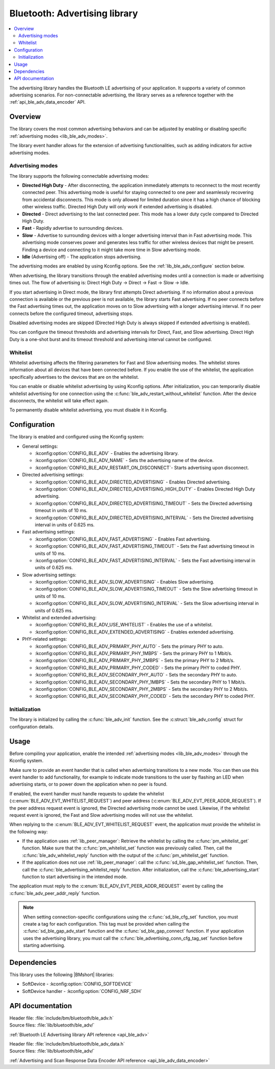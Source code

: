 .. _lib_ble_adv:

Bluetooth: Advertising library
##############################

.. contents::
   :local:
   :depth: 2

The advertising library handles the Bluetooth LE advertising of your application.
It supports a variety of common advertising scenarios.
For non-connectable advertising, the library serves as a reference together with the :ref:`api_ble_adv_data_encoder` API.

Overview
********

The library covers the most common advertising behaviors and can be adjusted by enabling or disabling specific :ref:`advertising modes <lib_ble_adv_modes>`.

The library event handler allows for the extension of advertising functionalities, such as adding indicators for active advertising modes.

.. _lib_ble_adv_modes:

Advertising modes
=================

The library supports the following connectable advertising modes:

* **Directed High Duty** - After disconnecting, the application immediately attempts to reconnect to the most recently connected peer.
  This advertising mode is useful for staying connected to one peer and seamlessly recovering from accidental disconnects.
  This mode is only allowed for limited duration since it has a high chance of blocking other wireless traffic.
  Directed High Duty will only work if extended advertising is disabled.
* **Directed** - Direct advertising to the last connected peer.
  This mode has a lower duty cycle compared to Directed High Duty.
* **Fast** - Rapidly advertise to surrounding devices.
* **Slow** - Advertise to surrounding devices with a longer advertising interval than in Fast advertising mode.
  This advertising mode conserves power and generates less traffic for other wireless devices that might be present.
  Finding a device and connecting to it might take more time in Slow advertising mode.
* **Idle** (Advertising off) - The application stops advertising.

The advertising modes are enabled by using Kconfig options.
See the :ref:`lib_ble_adv_configure` section below.

When advertising, the library transitions through the enabled advertising modes until a connection is made or advertising times out.
The flow of advertising is: Direct High Duty -> Direct -> Fast -> Slow -> Idle.

If you start advertising in Direct mode, the library first attempts Direct advertising.
If no information about a previous connection is available or the previous peer is not available, the library starts Fast advertising.
If no peer connects before the Fast advertising times out, the application moves on to Slow advertising with a longer advertising interval.
If no peer connects before the configured timeout, advertising stops.

Disabled advertising modes are skipped (Directed High Duty is always skipped if extended advertising is enabled).

You can configure the timeout thresholds and advertising intervals for Direct, Fast, and Slow advertising.
Direct High Duty is a one-shot burst and its timeout threshold and advertising interval cannot be configured.

Whitelist
=========

Whitelist advertising affects the filtering parameters for Fast and Slow advertising modes.
The whitelist stores information about all devices that have been connected before.
If you enable the use of the whitelist, the application specifically advertises to the devices that are on the whitelist.

You can enable or disable whitelist advertising by using Kconfig options.
After initialization, you can temporarily disable whitelist advertising for one connection using the :c:func:`ble_adv_restart_without_whitelist` function.
After the device disconnects, the whitelist will take effect again.

To permanently disable whitelist advertising, you must disable it in Kconfig.

.. _lib_ble_adv_configure:

Configuration
*************

The library is enabled and configured using the Kconfig system:

* General settings:

  * :kconfig:option:`CONFIG_BLE_ADV` - Enables the advertising library.
  * :kconfig:option:`CONFIG_BLE_ADV_NAME` - Sets the advertising name of the device.
  * :kconfig:option:`CONFIG_BLE_ADV_RESTART_ON_DISCONNECT`- Starts advertising upon disconnect.

* Directed advertising settings:

  * :kconfig:option:`CONFIG_BLE_ADV_DIRECTED_ADVERTISING` - Enables Directed advertising.
  * :kconfig:option:`CONFIG_BLE_ADV_DIRECTED_ADVERTISING_HIGH_DUTY` - Enables Directed High Duty advertising.
  * :kconfig:option:`CONFIG_BLE_ADV_DIRECTED_ADVERTISING_TIMEOUT` - Sets the Directed advertising timeout in units of 10 ms.
  * :kconfig:option:`CONFIG_BLE_ADV_DIRECTED_ADVERTISING_INTERVAL` - Sets the Directed advertising interval in units of 0.625 ms.

* Fast advertising settings:

  * :kconfig:option:`CONFIG_BLE_ADV_FAST_ADVERTISING` - Enables Fast advertising.
  * :kconfig:option:`CONFIG_BLE_ADV_FAST_ADVERTISING_TIMEOUT` - Sets the Fast advertising timeout in units of 10 ms.
  * :kconfig:option:`CONFIG_BLE_ADV_FAST_ADVERTISING_INTERVAL` - Sets the Fast advertising interval in units of 0.625 ms.

* Slow advertising settings:

  * :kconfig:option:`CONFIG_BLE_ADV_SLOW_ADVERTISING` - Enables Slow advertising.
  * :kconfig:option:`CONFIG_BLE_ADV_SLOW_ADVERTISING_TIMEOUT` - Sets the Slow advertising timeout in units of 10 ms.
  * :kconfig:option:`CONFIG_BLE_ADV_SLOW_ADVERTISING_INTERVAL` - Sets the Slow advertising interval in units of 0.625 ms.

* Whitelist and extended advertising:

  * :kconfig:option:`CONFIG_BLE_ADV_USE_WHITELIST` - Enables the use of a whitelist.
  * :kconfig:option:`CONFIG_BLE_ADV_EXTENDED_ADVERTISING` - Enables extended advertising.

* PHY-related settings:

  * :kconfig:option:`CONFIG_BLE_ADV_PRIMARY_PHY_AUTO` - Sets the primary PHY to auto.
  * :kconfig:option:`CONFIG_BLE_ADV_PRIMARY_PHY_1MBPS` - Sets the primary PHY to 1 Mbit/s.
  * :kconfig:option:`CONFIG_BLE_ADV_PRIMARY_PHY_2MBPS` - Sets the primary PHY to 2 Mbit/s.
  * :kconfig:option:`CONFIG_BLE_ADV_PRIMARY_PHY_CODED` - Sets the primary PHY to coded PHY.
  * :kconfig:option:`CONFIG_BLE_ADV_SECONDARY_PHY_AUTO` - Sets the secondary PHY to auto.
  * :kconfig:option:`CONFIG_BLE_ADV_SECONDARY_PHY_1MBPS` - Sets the secondary PHY to 1 Mbit/s.
  * :kconfig:option:`CONFIG_BLE_ADV_SECONDARY_PHY_2MBPS` - Sets the secondary PHY to 2 Mbit/s.
  * :kconfig:option:`CONFIG_BLE_ADV_SECONDARY_PHY_CODED` - Sets the secondary PHY to coded PHY.

Initialization
==============

The library is initialized by calling the :c:func:`ble_adv_init` function.
See the :c:struct:`ble_adv_config` struct for configuration details.

Usage
*****

Before compiling your application, enable the intended :ref:`advertising modes <lib_ble_adv_modes>` through the Kconfig system.

Make sure to provide an event handler that is called when advertising transitions to a new mode.
You can then use this event handler to add functionality, for example to indicate mode transitions to the user by flashing an LED when advertising starts, or to power down the application when no peer is found.

If enabled, the event handler must handle requests to update the whitelist (:c:enum:`BLE_ADV_EVT_WHITELIST_REQUEST`) and peer address (:c:enum:`BLE_ADV_EVT_PEER_ADDR_REQUEST`).
If the peer address request event is ignored, the Directed advertising mode cannot be used.
Likewise, if the whitelist request event is ignored, the Fast and Slow advertising modes will not use the whitelist.

When replying to the :c:enum:`BLE_ADV_EVT_WHITELIST_REQUEST` event, the application must provide the whitelist in the following way:

* If the application uses :ref:`lib_peer_manager`: Retrieve the whitelist by calling the :c:func:`pm_whitelist_get` function.
  Make sure that the :c:func:`pm_whitelist_set` function was previously called.
  Then, call the :c:func:`ble_adv_whitelist_reply` function with the output of the :c:func:`pm_whitelist_get` function.
* If the application does not use :ref:`lib_peer_manager`: call the :c:func:`sd_ble_gap_whitelist_set` function. Then, call the :c:func:`ble_advertising_whitelist_reply` function.
  After initialization, call the :c:func:`ble_advertising_start` function to start advertising in the intended mode.

The application must reply to the :c:enum:`BLE_ADV_EVT_PEER_ADDR_REQUEST` event by calling the :c:func:`ble_adv_peer_addr_reply` function.

.. note::

   When setting connection-specific configurations using the :c:func:`sd_ble_cfg_set` function, you must create a tag for each configuration.
   This tag must be provided when calling the :c:func:`sd_ble_gap_adv_start` function and the :c:func:`sd_ble_gap_connect` function.
   If your application uses the advertising library, you must call the :c:func:`ble_advertising_conn_cfg_tag_set` function before starting advertising.

Dependencies
************

This library uses the following |BMshort| libraries:

* SoftDevice - :kconfig:option:`CONFIG_SOFTDEVICE`
* SoftDevice handler - :kconfig:option:`CONFIG_NRF_SDH`

API documentation
*****************

| Header file: :file:`include/bm/bluetooth/ble_adv.h`
| Source files: :file:`lib/bluetooth/ble_adv/`

:ref:`Bluetooth LE Advertising library API reference <api_ble_adv>`

| Header file: :file:`include/bm/bluetooth/ble_adv_data.h`
| Source files: :file:`lib/bluetooth/ble_adv/`

:ref:`Advertising and Scan Response Data Encoder API reference <api_ble_adv_data_encoder>`
